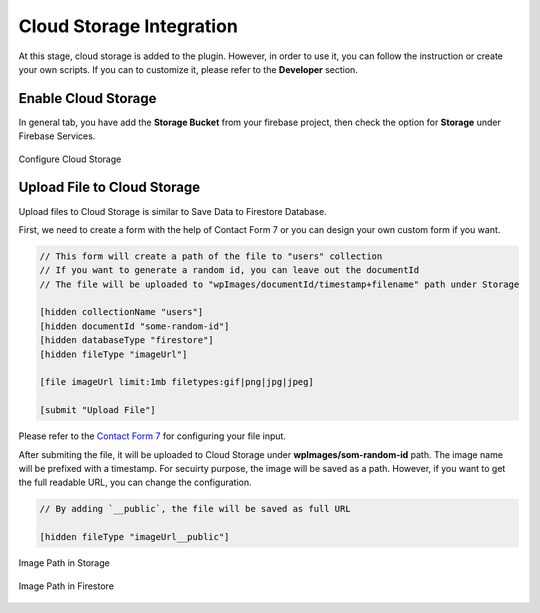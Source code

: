 Cloud Storage Integration
=============

At this stage, cloud storage is added to the plugin. However, in order to use it, you can follow the instruction or create your own scripts. If you can to customize it, please refer to the **Developer** section.

Enable Cloud Storage
----------------------------------

In general tab, you have add the **Storage Bucket** from your firebase project, then check the option for **Storage** under Firebase Services.

.. figure:: /images/storage/enable-cloud-storage.png
    :scale: 70%
    :align: center

    Configure Cloud Storage


Upload File to Cloud Storage
----------------------------------

Upload files to Cloud Storage is similar to Save Data to Firestore Database.

First, we need to create a form with the help of Contact Form 7 or you can design your own custom form if you want.

.. code-block:: bash

    // This form will create a path of the file to "users" collection
    // If you want to generate a random id, you can leave out the documentId
    // The file will be uploaded to "wpImages/documentId/timestamp+filename" path under Storage

    [hidden collectionName "users"]
    [hidden documentId "some-random-id"]
    [hidden databaseType "firestore"]
    [hidden fileType "imageUrl"]

    [file imageUrl limit:1mb filetypes:gif|png|jpg|jpeg]

    [submit "Upload File"]

Please refer to the `Contact Form 7 <https://contactform7.com/file-uploading-and-attachment/>`_ for configuring your file input.

After submiting the file, it will be uploaded to Cloud Storage under **wpImages/som-random-id** path. The image name will be prefixed with a timestamp. For secuirty purpose, the image will be saved as a path. However, if you want to get the full readable URL, you can change the configuration. 


.. code-block:: bash

    // By adding `__public`, the file will be saved as full URL
    
    [hidden fileType "imageUrl__public"]

.. figure:: /images/storage/storage-images-path.png
    :scale: 70%
    :align: center

    Image Path in Storage

.. figure:: /images/storage/file-record-firestore.png
    :scale: 70%
    :align: center

    Image Path in Firestore
